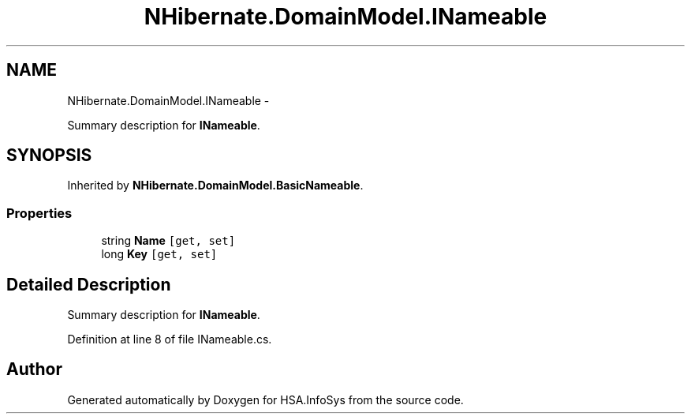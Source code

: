 .TH "NHibernate.DomainModel.INameable" 3 "Fri Jul 5 2013" "Version 1.0" "HSA.InfoSys" \" -*- nroff -*-
.ad l
.nh
.SH NAME
NHibernate.DomainModel.INameable \- 
.PP
Summary description for \fBINameable\fP\&.  

.SH SYNOPSIS
.br
.PP
.PP
Inherited by \fBNHibernate\&.DomainModel\&.BasicNameable\fP\&.
.SS "Properties"

.in +1c
.ti -1c
.RI "string \fBName\fP\fC [get, set]\fP"
.br
.ti -1c
.RI "long \fBKey\fP\fC [get, set]\fP"
.br
.in -1c
.SH "Detailed Description"
.PP 
Summary description for \fBINameable\fP\&. 


.PP
Definition at line 8 of file INameable\&.cs\&.

.SH "Author"
.PP 
Generated automatically by Doxygen for HSA\&.InfoSys from the source code\&.
